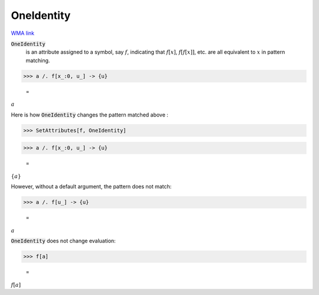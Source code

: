 OneIdentity
===========

`WMA link <https://reference.wolfram.com/language/ref/OneIdentity.html>`_


:code:`OneIdentity`
    is an attribute assigned to a symbol, say :math:`f`, indicating that :math:`f[x]`, :math:`f[f[x]]`, etc. are all           equivalent to :math:`x` in pattern matching.





>>> a /. f[x_:0, u_] -> {u}

    =
:math:`a`



Here is how :code:`OneIdentity`  changes the pattern matched above :

>>> SetAttributes[f, OneIdentity]


>>> a /. f[x_:0, u_] -> {u}

    =
:math:`\left\{a\right\}`



However, without a default argument, the pattern does not match:

>>> a /. f[u_] -> {u}

    =
:math:`a`



:code:`OneIdentity`  does not change evaluation:

>>> f[a]

    =
:math:`f\left[a\right]`


